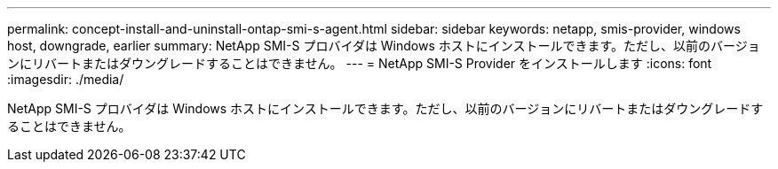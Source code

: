 ---
permalink: concept-install-and-uninstall-ontap-smi-s-agent.html 
sidebar: sidebar 
keywords: netapp, smis-provider, windows host, downgrade, earlier 
summary: NetApp SMI-S プロバイダは Windows ホストにインストールできます。ただし、以前のバージョンにリバートまたはダウングレードすることはできません。 
---
= NetApp SMI-S Provider をインストールします
:icons: font
:imagesdir: ./media/


[role="lead"]
NetApp SMI-S プロバイダは Windows ホストにインストールできます。ただし、以前のバージョンにリバートまたはダウングレードすることはできません。
